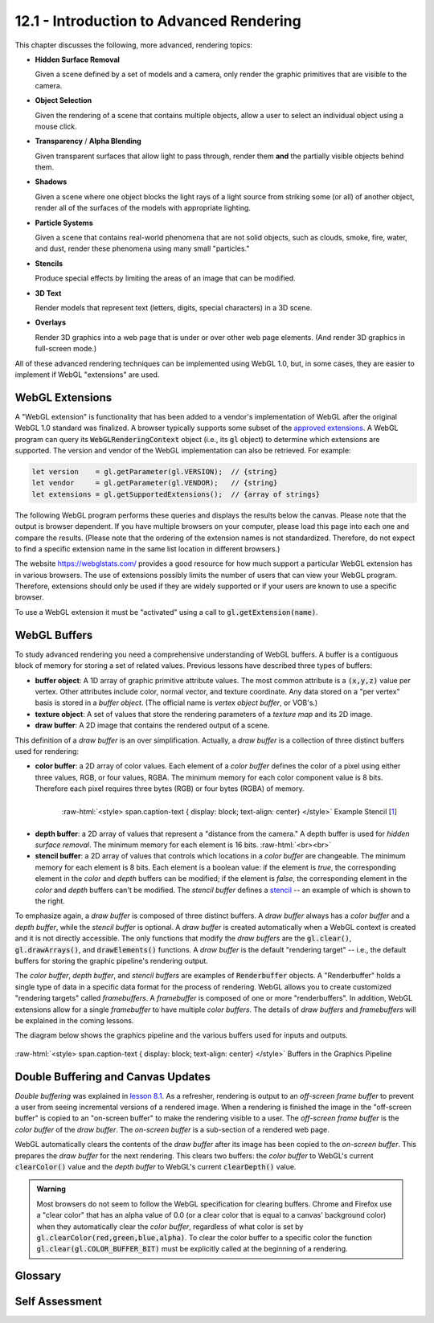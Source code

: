 .. Copyright (C)  Wayne Brown
  Permission is granted to copy, distribute
  and/or modify this document under the terms of the GNU Free Documentation
  License, Version 1.3 or any later version published by the Free Software
  Foundation; with Invariant Sections being Forward, Prefaces, and
  Contributor List, no Front-Cover Texts, and no Back-Cover Texts.  A copy of
  the license is included in the section entitled "GNU Free Documentation
  License".

.. role:: raw-html(raw)
  :format: html

12.1 - Introduction to Advanced Rendering
:::::::::::::::::::::::::::::::::::::::::

This chapter discusses the following, more advanced, rendering topics:

* **Hidden Surface Removal**

  Given a scene defined by a set of models and a camera, only render the graphic
  primitives that are visible to the camera.

* **Object Selection**

  Given the rendering of a scene that contains multiple objects, allow a
  user to select an individual object using a mouse click.

* **Transparency** / **Alpha Blending**

  Given transparent surfaces that allow light to pass through,
  render them **and** the partially visible objects behind them.

* **Shadows**

  Given a scene where one object blocks the light rays of a light source from
  striking some (or all) of another object, render all of the surfaces of
  the models with appropriate lighting.

* **Particle Systems**

  Given a scene that contains real-world phenomena that are not solid objects,
  such as clouds, smoke, fire, water, and dust, render these phenomena using
  many small "particles."

* **Stencils**

  Produce special effects by limiting the areas of an image that can
  be modified.

* **3D Text**

  Render models that represent text (letters, digits, special characters) in
  a 3D scene.

* **Overlays**

  Render 3D graphics into a web page that is under or over other web page elements.
  (And render 3D graphics in full-screen mode.)

All of these advanced rendering techniques can be implemented using WebGL 1.0, but, in
some cases, they are easier to implement if WebGL "extensions" are used.

WebGL Extensions
----------------

A "WebGL extension" is functionality that has been added to a vendor's implementation
of WebGL after the original WebGL 1.0 standard was finalized. A browser typically
supports some subset of the `approved extensions`_. A WebGL program can query its
:code:`WebGLRenderingContext` object (i.e., its
:code:`gl` object) to determine which extensions are supported. The
version and vendor of the WebGL implementation can also be retrieved. For example:

.. Code-Block:: C

  let version    = gl.getParameter(gl.VERSION);  // {string}
  let vendor     = gl.getParameter(gl.VENDOR);   // {string}
  let extensions = gl.getSupportedExtensions();  // {array of strings}

The following WebGL program performs these queries and displays the results
below the canvas. Please note that the output is browser dependent. If you
have multiple browsers on your computer, please load this page into each one and
compare the results. (Please note that the ordering of the extension names is not
standardized. Therefore, do not expect to find a specific extension name in the
same list location in different browsers.)

.. webgldemo:: W1
  :htmlprogram: _static/12_webgl_extensions/example.html
  :width: 100
  :height: 100

The website https://webglstats.com/ provides a good resource for how much
support a particular WebGL extension has in various browsers. The use
of extensions possibly limits the number of users that can view your WebGL
program. Therefore, extensions should only be used if they are widely
supported or if your users are known to use a specific browser.

To use a WebGL extension it must be "activated" using a call to :code:`gl.getExtension(name)`.

WebGL Buffers
-------------

To study advanced rendering you need a comprehensive understanding of WebGL buffers.
A buffer is a contiguous block of memory for storing a set of related values.
Previous lessons have described three types of buffers:

* **buffer object**: A 1D array of graphic primitive attribute values. The
  most common attribute is a :code:`(x,y,z)` value per vertex. Other
  attributes include color, normal vector, and texture coordinate. Any
  data stored on a "per vertex" basis is stored in a *buffer object*. (The
  official name is *vertex object buffer*, or VOB's.)

* **texture object**: A set of values that store the rendering parameters of
  a *texture map* and its 2D image.

* **draw buffer**: A 2D image that contains the rendered output of a scene.

This definition of a *draw buffer* is an over simplification. Actually,
a *draw buffer* is a collection of three distinct buffers used for rendering:

* **color buffer**: a 2D array of color values. Each element of a *color buffer*
  defines the color of a pixel using either three values, RGB, or four values, RGBA.
  The minimum memory for each color component value is 8 bits. Therefore each
  pixel requires three bytes (RGB) or four bytes (RGBA) of memory.

.. figure:: figures/pineapple-stencil_thumb.jpg
  :align: right
  :width: 135
  :height: 135

  :raw-html:`<style> span.caption-text { display: block; text-align: center} </style>`
  Example Stencil [`1`_]

* **depth buffer**: a 2D array of values that represent a "distance from the camera."
  A depth buffer is used for *hidden surface removal*. The minimum memory for
  each element is 16 bits.
  :raw-html:`<br><br>`

* **stencil buffer**: a 2D array of values that controls which locations in a *color
  buffer* are changeable. The minimum memory for each element is 8 bits.
  Each element is a boolean value: if the element is *true*, the corresponding
  element in the *color* and *depth* buffers can be modified; if the element is *false*,
  the corresponding element in the *color* and *depth* buffers can't be modified.
  The *stencil buffer* defines a `stencil`_ -- an example of which is shown to the right.

To emphasize again, a *draw buffer* is composed of three distinct buffers. A *draw buffer*
always has a *color buffer* and a *depth buffer*, while the *stencil buffer* is optional.
A *draw buffer* is created automatically when a WebGL context is created and
it is not directly accessible. The only functions that modify the *draw buffers*
are the :code:`gl.clear()`, :code:`gl.drawArrays()`, and :code:`drawElements()`
functions. A *draw buffer* is the default "rendering target" -- i.e., the default
buffers for storing the graphic pipeline's rendering output.

The *color buffer*, *depth buffer*, and *stencil buffers* are examples of
:code:`Renderbuffer` objects. A "Renderbuffer" holds a single type of data in a
specific data format for the process of rendering. WebGL allows you to create
customized "rendering targets" called *framebuffers*.
A *framebuffer* is composed of one or more "renderbuffers". In addition,
WebGL extensions allow for a single *framebuffer* to have multiple *color buffers*.
The details of *draw buffers* and *framebuffers* will
be explained in the coming lessons.

The diagram below shows the graphics pipeline and the various buffers used
for inputs and outputs.

.. figure:: figures/buffers_diagram.png
  :align: center

  :raw-html:`<style> span.caption-text { display: block; text-align: center} </style>`
  Buffers in the Graphics Pipeline

Double Buffering and Canvas Updates
-----------------------------------

*Double buffering* was explained in `lesson 8.1`_. As a refresher, rendering is
output to an *off-screen frame buffer* to prevent a user from seeing incremental
versions of a rendered image. When a rendering is finished the image in the "off-screen
buffer" is copied to an
"on-screen buffer" to make the rendering visible to a user. The *off-screen frame buffer*
is the *color buffer* of the *draw buffer*. The *on-screen buffer* is a sub-section
of a rendered web page.

WebGL automatically clears the contents of the *draw buffer* after
its image has been copied to the *on-screen buffer*. This prepares the *draw buffer*
for the next rendering. This clears two buffers: the *color buffer* to WebGL's current
:code:`clearColor()` value and the *depth buffer* to WebGL's current :code:`clearDepth()`
value.

.. admonition:: Warning

  Most browsers do not seem to follow the WebGL specification for clearing buffers.
  Chrome and Firefox use a "clear color" that has an alpha value of 0.0 (or a clear color
  that is equal to a canvas' background color) when they automatically clear the *color buffer*,
  regardless of what color is set by :code:`gl.clearColor(red,green,blue,alpha)`.
  To clear the color buffer to a specific color the function :code:`gl.clear(gl.COLOR_BUFFER_BIT)`
  must be explicitly called at the beginning of a rendering.

Glossary
--------

.. glossary::

  hidden surface removal
    The determination of which graphic primitives in a scene are visible from the
    current virtual camera.

  transparent
    A surface that allows light to pass through it.

  opaque
    A surface that reflects or absorbs all of the light that strikes it.

  shadow
    The area of a surface that does not receive direct light from a light source.

  particle system
    A model of a physical phenomena that is composed of many small particles.

  buffer
    A set of contiguous memory locations that store a collection of related values.

  color buffer
    A buffer containing color values.

  depth buffer
    A buffer containing "depth" (distance from the camera) values.

  stencil buffer
    A buffer containing "mask" values.

  draw buffer
    A combination of three related buffers: a *color buffer*, a *depth buffer* and an optional *stencil buffer*.

  renderbuffer
    A buffer that contains a single type of data in a specific format.

  framebuffer
     A set of renderbuffers used for rendering. (A customizable *draw buffer*.)

  double buffering
     Rendering to an *off-screen buffer* and copying it to an *on-screen buffer*
     only after the rendered image is totally complete.

Self Assessment
---------------

.. mchoice:: 12.1.1
  :random:

  Which of the following WebGL commands will get your browser's WebGL version?

  - :code:`gl.getParameter(gl.VERSION);`

    + Correct. It returns a string description.

  - :code:`gl.getVersion();`

    - Incorrect. There is no such function.

  - :code:`gl.WegGLinBrowser();`

    - Incorrect. There is no such function.

  - :code:`gl.version();`

    - Incorrect. There is no such function.

.. mchoice:: 12.1.2
  :random:

  Which of the following statements are true concerning WebGL extensions? (Select all that apply.)

  - A WebGL extension adds functionality that was not defined in the original WebGL 1.0 specification.

    + Correct.

  - A WebGL extension can only be used if the current browser supports it and
    it is "activated".

    + Correct. :code:`gl.getExtension(name)` activates an extension.

  - A WebGL extension can be used in all browsers that support WebGL 1.0.

    - Incorrect. A browser may (or may not) support specific extensions.

  - Using a WebGL extension makes your WebGL programs usable by a wider audience.

    - Incorrect. It makes a WebGL program less accessible because there
      are possibly browsers that can't execute it because they have not implemented
      the required extension.

.. mchoice:: 12.1.3
  :random:

  A *color buffer* holds what kind of data?

  - Color values; typically RGBA values.

    + Correct.

  - "Distance from the camera" values.

    - Incorrect. Such values are stored in a *depth buffer*.

  - "This pixel can be changed" values.

    - Incorrect. Such values are stored in a *stencil buffer*.

  - Normal vectors.

    - Incorrect. Such values are stored in a *vertex object buffer*.

.. mchoice:: 12.1.4
  :random:

  Which of the following buffers are **required** for a "draw buffer"? (Select all that apply.)

  - *color buffer*

    + Correct.

  - *depth buffer*

    + Correct.

  - *stencil buffer*

    - Incorrect. A "draw buffer" can have an optional *stencil buffer*, but it is not required.

  - *render buffer*

    - Incorrect. A *render buffer* is a programmer defined buffer for holding rendering data.
      A *render buffer* can be used as a *color buffer*, a *depth buffer*, or a *stencil buffer*.

.. mchoice:: 12.1.5
  :random:

  Which of the following buffers are **required** for a "draw buffer"? (Select all that apply.)

  - *color buffer*

    + Correct.

  - *depth buffer*

    + Correct.

  - *stencil buffer*

    - Incorrect. A "draw buffer" can have an optional *stencil buffer*, but it is not required.

  - *render buffer*

    - Incorrect. A *render buffer* is a programmer defined buffer for holding rendering data.
      A *render buffer* can be used as a *color buffer*, a *depth buffer*, or a *stencil buffer*.

.. mchoice:: 12.1.6
  :random:

  Which of the following is true concerning *double buffering*? (Select all that apply.)

  - The incremental changes to a *color buffer* are never visible to a user.

    + Correct. The *offscreen* buffer is never copied to the *onscreen* buffer until a rendering
      is finished.

  - A rendering process that draws graphic primitives using :code:`gl.drawArrays()` can never
    directly change the *onscreen* buffers.

    + Correct. Rendering always changes the default *rendering target* which is the *offscreen* buffers.

  - Double buffering is automatically set up and enabled by WebGL.

    + Correct. No commands are required to enable double buffering and no commands are required
      to switch buffers after rendering.

  - Double buffering is an excellent feature but it slows down rendering.

    - Incorrect. Double buffering has no impact on rendering speed.

.. mchoice:: 12.1.7
  :random:

  To have a specific color for the background of a rendering, ...

  - Set the color using :code:`gl.clearColor(red,green,blue,alpha)` and
    call :code:`gl.clear(gl.COLOR_BUFFER_BIT)` at the beginning of each rendering.

    + Correct.

  - Set the color using :code:`gl.clearColor(red,green,blue,alpha)`. (Double
    buffering automatically clears the *color buffer* after it has
    been copied to the *onscreen* buffer.)

    - Incorrect. Double buffering does automatically clear the *color buffer* but
      it is set to the web page's background color, not the color set by :code:`gl.clearColor`.

  - Call :code:`gl.clear(gl.COLOR_BUFFER_BIT)` at the beginning of each rendering.

    - Incorrect. This does clear the *color buffer*, but it uses a default color
      that is probably not the specific color desired.

  - Set the color using :code:`gl.clearColor(red,green,blue,alpha)`.

    - Incorrect. This sets the desired background color, but it does not change any
      color values in the *color buffer*.


.. index:: hidden surface removal, transparent, opaque, shadow, particle system, buffer, color buffer, depth buffer, stencil buffer, draw buffer, renderbuffer, framebuffer, double buffering

.. _approved extensions: https://www.khronos.org/registry/webgl/extensions/
.. _stencil: https://en.wikipedia.org/wiki/Stencil
.. _1: http://www.freestencilgallery.com/wp-content/uploads/2015/10/pineapple-stencil_thumb.jpg
.. _lesson 8.1: ../08_animations/01_introduction.html#double-buffering